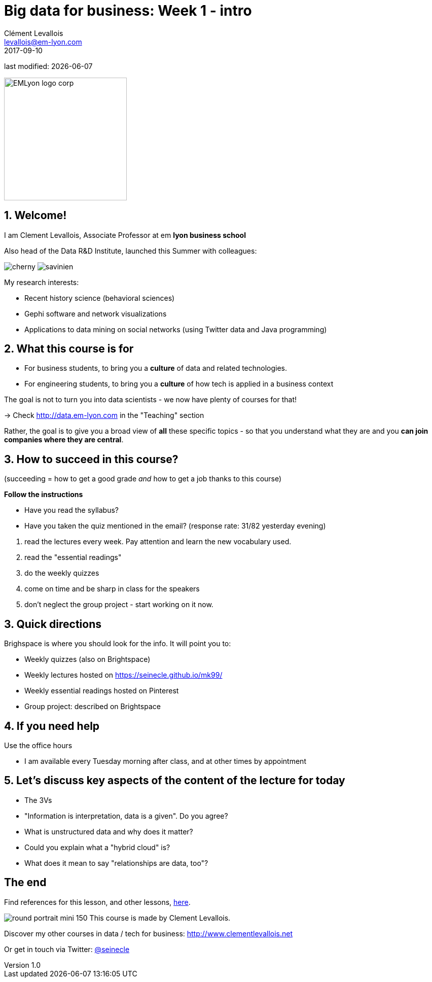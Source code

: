 = Big data for business: Week 1 - intro
Clément Levallois <levallois@em-lyon.com>
2017-09-10

last modified: {docdate}

:icons!:
:iconsfont:   font-awesome
:revnumber: 1.0
:example-caption!:
ifndef::imagesdir[:imagesdir: ../images]
ifndef::sourcedir[:sourcedir: ../../../main/java]

:title-logo-image: EMLyon_logo_corp.png[width="242" align="center"]

image::EMLyon_logo_corp.png[width="242" align="center"]

//ST: 'Escape' or 'o' to see all sides, F11 for full screen, 's' for speaker notes


== 1. Welcome!
//ST: Welcome!
//ST: !

I am Clement Levallois, Associate Professor at em *lyon business school*

Also head of the Data R&D Institute, launched this Summer with colleagues:

//ST: !

image:cherny.png[] image:savinien.png[]

//ST: !

My research interests:

- Recent history science (behavioral sciences)
- Gephi software and network visualizations
- Applications to data mining on social networks (using Twitter data and Java programming)

== 2. What this course is for
//ST: 2. What this course is for
//ST: !

- For business students, to bring you a *culture* of data and related technologies.

//ST: !
- For engineering students, to bring you a *culture* of how tech is applied in a business context

//ST: !
The goal is not to turn you into data scientists - we now have plenty of courses for that!

-> Check http://data.em-lyon.com in the "Teaching" section

//ST: !
Rather, the goal is to give you a broad view of *all* these specific topics - so that you understand what they are and you *can join companies where they are central*.

== 3. How to succeed in this course?
//ST: How to succeed in this course?
//ST: !

(succeeding = how to get a good grade __and__ how to get a job thanks to this course)

//ST: !
*Follow the instructions*

//ST: !

- Have you read the syllabus?
- Have you taken the quiz mentioned in the email? (response rate: 31/82 yesterday evening)


//ST: !
a. read the lectures every week. Pay attention and learn the new vocabulary used.
b. read the "essential readings"
c. do the weekly quizzes
d. come on time and be sharp in class for the speakers
e. don't neglect the group project - start working on it now.

== 3. Quick directions
//ST: 3. Quick directions
//ST: !

Brighspace is where you should look for the info. It will point you to:

- Weekly quizzes (also on Brightspace)
- Weekly lectures hosted on https://seinecle.github.io/mk99/
- Weekly essential readings hosted on Pinterest

- Group project: described on Brightspace


== 4. If you need help
//ST: 4. If you need help
//ST: !

Use the office hours

- I am available every Tuesday morning after class, and at other times by appointment



== 5. Let's discuss key aspects of the content of the lecture for today
//ST: 5. Let's discuss key aspects of the content of the lecture for today
//ST: !

- The 3Vs
- "Information is interpretation, data is a given". Do you agree?
- What is unstructured data and why does it matter?
- Could you explain what a "hybrid cloud" is?
- What does it mean to say "relationships are data, too"?

== The end
//ST: The end
//ST: !

Find references for this lesson, and other lessons, https://seinecle.github.io/mk99/[here].

image:round_portrait_mini_150.png[align="center", role="right"]
This course is made by Clement Levallois.

Discover my other courses in data / tech for business: http://www.clementlevallois.net

Or get in touch via Twitter: https://www.twitter.com/seinecle[@seinecle]
